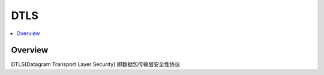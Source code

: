 ##########
DTLS
##########

.. contents::
    :local:

Overview
=================

DTLS(Datagram Transport Layer Security) 即数据包传输层安全性协议
